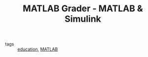 :PROPERTIES:
:ID:       f185dd64-6312-4725-9da8-f98dfab355cd
:ROAM_REFS: https://fr.mathworks.com/products/matlab-grader.html
:END:
#+TITLE: MATLAB Grader - MATLAB & Simulink
- tags :: [[id:92200229-0f70-409d-b99f-1260dc066b59][education]], [[id:21710610-f6f2-4953-8e15-83fac3a4de9c][MATLAB]]

